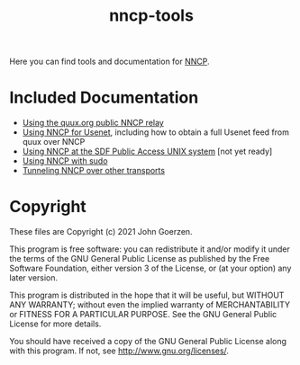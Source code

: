 #+TITLE: nncp-tools

Here you can find tools and documentation for [[https://nncp.mirrors.quux.org/][NNCP]].

* Included Documentation

- [[file:docs/quux-relay.org][Using the quux.org public NNCP relay]]
- [[file:docs/usenet.org][Using NNCP for Usenet]], including how to obtain a full Usenet feed from quux over NNCP
- [[file:docs/sdf.org][Using NNCP at the SDF Public Access UNIX system]] [not yet ready]
- [[file:docs/nncp-sudo.org][Using NNCP with sudo]]
- [[file:docs/tunneling.org][Tunneling NNCP over other transports]]

* Copyright

These files are Copyright (c) 2021 John Goerzen.

This program is free software: you can redistribute it and/or modify
it under the terms of the GNU General Public License as published by
the Free Software Foundation, either version 3 of the License, or
(at your option) any later version.

This program is distributed in the hope that it will be useful,
but WITHOUT ANY WARRANTY; without even the implied warranty of
MERCHANTABILITY or FITNESS FOR A PARTICULAR PURPOSE.  See the
GNU General Public License for more details.

You should have received a copy of the GNU General Public License
along with this program.  If not, see <http://www.gnu.org/licenses/>.

